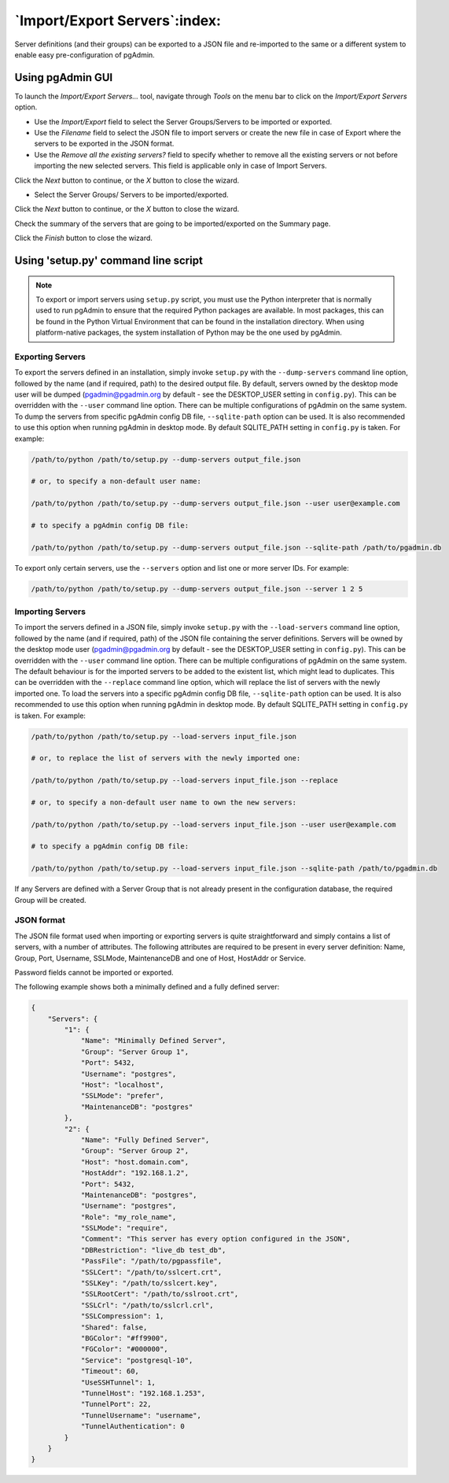 .. _import_export_servers:

******************************
`Import/Export Servers`:index:
******************************

Server definitions (and their groups) can be exported to a JSON file and
re-imported to the same or a different system to enable easy pre-configuration
of pgAdmin.

Using pgAdmin GUI
###################

To launch the *Import/Export Servers...* tool, navigate through *Tools* on the
menu bar to click on the *Import/Export Servers* option.

.. image:: images/import_export_servers_step1.png
    :alt: Import/Export Servers step one page
    :align: center

* Use the *Import/Export* field to select the Server Groups/Servers
  to be imported or exported.

* Use the *Filename* field to select the JSON file to import servers or create the
  new file in case of Export where the servers to be exported in the JSON format.

* Use the *Remove all the existing servers?* field to specify whether to remove all the
  existing servers or not before importing the new selected servers.
  This field is applicable only in case of Import Servers.

Click the *Next* button to continue, or the *X* button to close the wizard.

.. image:: images/import_export_servers_step2.png
    :alt: Import/Export Servers step two page
    :align: center

* Select the Server Groups/ Servers to be imported/exported.

Click the *Next* button to continue, or the *X* button to close the wizard.

.. image:: images/import_export_servers_step3.png
    :alt: Import/Export Servers step three page
    :align: center

Check the summary of the servers that are going to be imported/exported on the
Summary page.

Click the *Finish* button to close the wizard.

Using 'setup.py' command line script
####################################

.. note:: To export or import servers using ``setup.py`` script, you must use
        the Python interpreter that is normally used to run pgAdmin to ensure
        that the required Python packages are available. In most packages, this
        can be found in the Python Virtual Environment that can be found in the
        installation directory. When using platform-native packages, the system
        installation of Python may be the one used by pgAdmin.

Exporting Servers
*****************

To export the servers defined in an installation, simply invoke ``setup.py`` with
the ``--dump-servers`` command line option, followed by the name (and if required,
path) to the desired output file. By default, servers owned by the desktop mode
user will be dumped (pgadmin@pgadmin.org by default - see the DESKTOP_USER
setting in ``config.py``). This can be overridden with the ``--user`` command
line option. There can be multiple configurations of pgAdmin on the same system.
To dump the servers from specific pgAdmin config DB file, ``--sqlite-path`` option
can be used. It is also recommended to use this option when running pgAdmin in
desktop mode. By default SQLITE_PATH setting in ``config.py`` is taken.
For example:

.. code-block:: bash

    /path/to/python /path/to/setup.py --dump-servers output_file.json

    # or, to specify a non-default user name:

    /path/to/python /path/to/setup.py --dump-servers output_file.json --user user@example.com

    # to specify a pgAdmin config DB file:

    /path/to/python /path/to/setup.py --dump-servers output_file.json --sqlite-path /path/to/pgadmin.db

To export only certain servers, use the ``--servers`` option and list one or
more server IDs. For example:

.. code-block:: bash

    /path/to/python /path/to/setup.py --dump-servers output_file.json --server 1 2 5

Importing Servers
*****************

To import the servers defined in a JSON file, simply invoke ``setup.py`` with
the ``--load-servers`` command line option, followed by the name (and if required,
path) of the JSON file containing the server definitions. Servers will be owned
by the desktop mode user (pgadmin@pgadmin.org by default - see the DESKTOP_USER
setting in ``config.py``). This can be overridden with the ``--user`` command
line option. There can be multiple configurations of pgAdmin on the same system.
The default behaviour is for the imported servers to be added to the existent list,
which might lead to duplicates. This can be overridden with the ``--replace`` command
line option, which will replace the list of servers with the newly imported one.
To load the servers into a specific pgAdmin config DB file, ``--sqlite-path`` option
can be used. It is also recommended to use this option when running pgAdmin in
desktop mode. By default SQLITE_PATH setting in ``config.py`` is taken. For example:

.. code-block:: bash

    /path/to/python /path/to/setup.py --load-servers input_file.json

    # or, to replace the list of servers with the newly imported one:

    /path/to/python /path/to/setup.py --load-servers input_file.json --replace

    # or, to specify a non-default user name to own the new servers:

    /path/to/python /path/to/setup.py --load-servers input_file.json --user user@example.com

    # to specify a pgAdmin config DB file:

    /path/to/python /path/to/setup.py --load-servers input_file.json --sqlite-path /path/to/pgadmin.db

If any Servers are defined with a Server Group that is not already present in
the configuration database, the required Group will be created.

JSON format
***********

The JSON file format used when importing or exporting servers is quite
straightforward and simply contains a list of servers, with a number of
attributes. The following attributes are required to be present in every server
definition: Name, Group, Port, Username, SSLMode, MaintenanceDB and one of Host,
HostAddr or Service.

Password fields cannot be imported or exported.

The following example shows both a minimally defined and a fully defined server:

.. code-block:: python

    {
        "Servers": {
            "1": {
                "Name": "Minimally Defined Server",
                "Group": "Server Group 1",
                "Port": 5432,
                "Username": "postgres",
                "Host": "localhost",
                "SSLMode": "prefer",
                "MaintenanceDB": "postgres"
            },
            "2": {
                "Name": "Fully Defined Server",
                "Group": "Server Group 2",
                "Host": "host.domain.com",
                "HostAddr": "192.168.1.2",
                "Port": 5432,
                "MaintenanceDB": "postgres",
                "Username": "postgres",
                "Role": "my_role_name",
                "SSLMode": "require",
                "Comment": "This server has every option configured in the JSON",
                "DBRestriction": "live_db test_db",
                "PassFile": "/path/to/pgpassfile",
                "SSLCert": "/path/to/sslcert.crt",
                "SSLKey": "/path/to/sslcert.key",
                "SSLRootCert": "/path/to/sslroot.crt",
                "SSLCrl": "/path/to/sslcrl.crl",
                "SSLCompression": 1,
                "Shared": false,
                "BGColor": "#ff9900",
                "FGColor": "#000000",
                "Service": "postgresql-10",
                "Timeout": 60,
                "UseSSHTunnel": 1,
                "TunnelHost": "192.168.1.253",
                "TunnelPort": 22,
                "TunnelUsername": "username",
                "TunnelAuthentication": 0
            }
        }
    }

